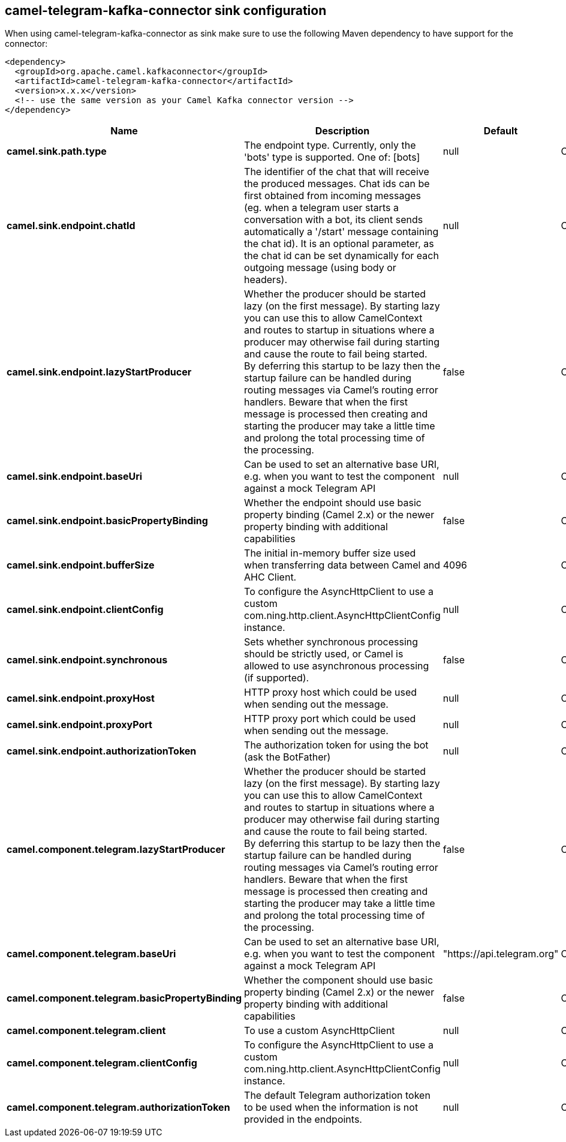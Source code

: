 // kafka-connector options: START
== camel-telegram-kafka-connector sink configuration

When using camel-telegram-kafka-connector as sink make sure to use the following Maven dependency to have support for the connector:

[source,xml]
----
<dependency>
  <groupId>org.apache.camel.kafkaconnector</groupId>
  <artifactId>camel-telegram-kafka-connector</artifactId>
  <version>x.x.x</version>
  <!-- use the same version as your Camel Kafka connector version -->
</dependency>
----


[width="100%",cols="2,5,^1,2",options="header"]
|===
| Name | Description | Default | Priority
| *camel.sink.path.type* | The endpoint type. Currently, only the 'bots' type is supported. One of: [bots] | null | ConfigDef.Importance.HIGH
| *camel.sink.endpoint.chatId* | The identifier of the chat that will receive the produced messages. Chat ids can be first obtained from incoming messages (eg. when a telegram user starts a conversation with a bot, its client sends automatically a '/start' message containing the chat id). It is an optional parameter, as the chat id can be set dynamically for each outgoing message (using body or headers). | null | ConfigDef.Importance.MEDIUM
| *camel.sink.endpoint.lazyStartProducer* | Whether the producer should be started lazy (on the first message). By starting lazy you can use this to allow CamelContext and routes to startup in situations where a producer may otherwise fail during starting and cause the route to fail being started. By deferring this startup to be lazy then the startup failure can be handled during routing messages via Camel's routing error handlers. Beware that when the first message is processed then creating and starting the producer may take a little time and prolong the total processing time of the processing. | false | ConfigDef.Importance.MEDIUM
| *camel.sink.endpoint.baseUri* | Can be used to set an alternative base URI, e.g. when you want to test the component against a mock Telegram API | null | ConfigDef.Importance.MEDIUM
| *camel.sink.endpoint.basicPropertyBinding* | Whether the endpoint should use basic property binding (Camel 2.x) or the newer property binding with additional capabilities | false | ConfigDef.Importance.MEDIUM
| *camel.sink.endpoint.bufferSize* | The initial in-memory buffer size used when transferring data between Camel and AHC Client. | 4096 | ConfigDef.Importance.MEDIUM
| *camel.sink.endpoint.clientConfig* | To configure the AsyncHttpClient to use a custom com.ning.http.client.AsyncHttpClientConfig instance. | null | ConfigDef.Importance.MEDIUM
| *camel.sink.endpoint.synchronous* | Sets whether synchronous processing should be strictly used, or Camel is allowed to use asynchronous processing (if supported). | false | ConfigDef.Importance.MEDIUM
| *camel.sink.endpoint.proxyHost* | HTTP proxy host which could be used when sending out the message. | null | ConfigDef.Importance.MEDIUM
| *camel.sink.endpoint.proxyPort* | HTTP proxy port which could be used when sending out the message. | null | ConfigDef.Importance.MEDIUM
| *camel.sink.endpoint.authorizationToken* | The authorization token for using the bot (ask the BotFather) | null | ConfigDef.Importance.HIGH
| *camel.component.telegram.lazyStartProducer* | Whether the producer should be started lazy (on the first message). By starting lazy you can use this to allow CamelContext and routes to startup in situations where a producer may otherwise fail during starting and cause the route to fail being started. By deferring this startup to be lazy then the startup failure can be handled during routing messages via Camel's routing error handlers. Beware that when the first message is processed then creating and starting the producer may take a little time and prolong the total processing time of the processing. | false | ConfigDef.Importance.MEDIUM
| *camel.component.telegram.baseUri* | Can be used to set an alternative base URI, e.g. when you want to test the component against a mock Telegram API | "https://api.telegram.org" | ConfigDef.Importance.MEDIUM
| *camel.component.telegram.basicPropertyBinding* | Whether the component should use basic property binding (Camel 2.x) or the newer property binding with additional capabilities | false | ConfigDef.Importance.MEDIUM
| *camel.component.telegram.client* | To use a custom AsyncHttpClient | null | ConfigDef.Importance.MEDIUM
| *camel.component.telegram.clientConfig* | To configure the AsyncHttpClient to use a custom com.ning.http.client.AsyncHttpClientConfig instance. | null | ConfigDef.Importance.MEDIUM
| *camel.component.telegram.authorizationToken* | The default Telegram authorization token to be used when the information is not provided in the endpoints. | null | ConfigDef.Importance.MEDIUM
|===


// kafka-connector options: END
